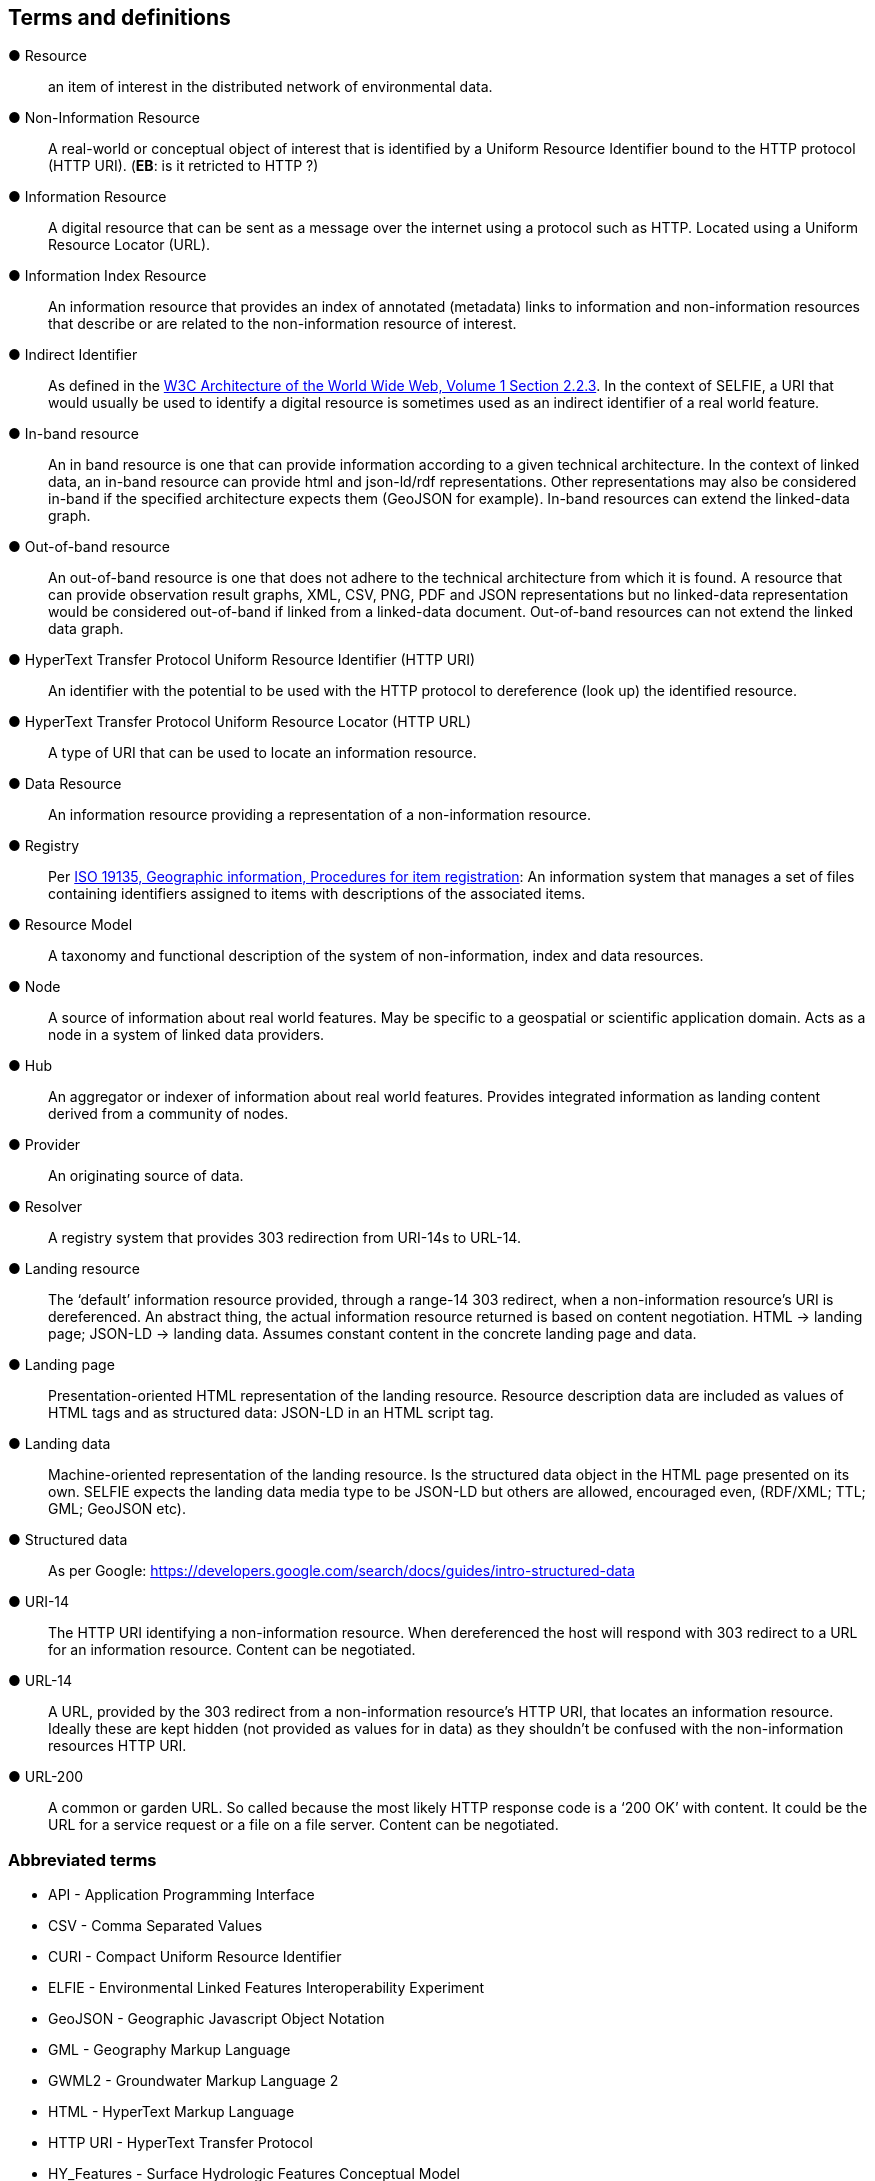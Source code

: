 == Terms and definitions

&#9679; Resource ::

an item of interest in the distributed network of environmental data.

&#9679; Non-Information Resource ::

A real-world or conceptual object of interest that is identified by a Uniform Resource Identifier bound to the HTTP protocol (HTTP URI). (*EB*: is it retricted to HTTP ?)

&#9679; Information Resource ::

A digital resource that can be sent as a message over the internet using a protocol such as HTTP. Located using a Uniform Resource Locator (URL).

&#9679; Information Index Resource :: 

An information resource that provides an index of annotated (metadata) links to information and non-information resources that describe or are related to the non-information resource of interest.

&#9679; Indirect Identifier ::

As defined in the https://www.w3.org/TR/2004/REC-webarch-20041215/#indirect-identification[W3C Architecture of the World Wide Web, Volume 1 Section 2.2.3]. In the context of SELFIE, a URI that would usually be used to identify a digital resource is sometimes used as an indirect identifier of a real world feature.

&#9679; In-band resource ::

An in band resource is one that can provide information according to a given technical architecture. In the context of linked data, an in-band resource can provide html and json-ld/rdf representations. Other representations may also be considered in-band if the specified architecture expects them (GeoJSON for example). In-band resources can extend the linked-data graph.

&#9679; Out-of-band resource ::

An out-of-band resource is one that does not adhere to the technical architecture from which it is found. A resource that can provide observation result graphs, XML, CSV, PNG, PDF and JSON representations but no linked-data representation would be considered out-of-band if linked from a linked-data document. Out-of-band resources can not extend the linked data graph.

&#9679; HyperText Transfer Protocol Uniform Resource Identifier (HTTP URI) ::

An identifier with the potential to be used with the HTTP protocol to dereference (look up) the identified resource.

&#9679; HyperText Transfer Protocol Uniform Resource Locator (HTTP URL) ::

A type of URI that can be used to locate an information resource.

&#9679; Data Resource ::

An information resource providing a representation of a non-information resource.

&#9679; Registry ::

Per https://www.fgdc.gov/standards/organization/FGDC-SWG/meetings/2005/2005-12-20/ISO%2019135.ppt[ISO 19135, Geographic information, Procedures for item registration]: An information system that manages a set of files containing identifiers assigned to items with descriptions of the associated items.

&#9679; Resource Model :: 

A taxonomy and functional description of the system of non-information, index and data resources.

&#9679; Node ::

A source of information about real world features. May be specific to a geospatial or scientific application domain. Acts as a node in a system of linked data providers.

&#9679; Hub ::

An aggregator or indexer of information about real world features. Provides integrated information as landing content derived from a community of nodes.
&#9679; Provider ::

An originating source of data.

&#9679; Resolver ::

A registry system that provides 303 redirection from URI-14s to URL-14. 

&#9679; Landing resource ::

The ‘default’ information resource provided, through a range-14 303 redirect, when a non-information resource’s URI is dereferenced. An abstract thing, the actual information resource returned is based on content negotiation. HTML -> landing page; JSON-LD -> landing data. Assumes constant content in the concrete landing page and data.

&#9679; Landing page ::

Presentation-oriented HTML representation of the landing resource. Resource description data are included as values of HTML tags and as structured data: JSON-LD in an HTML script tag.

&#9679; Landing data ::

Machine-oriented representation of the landing resource. Is the structured data object in the HTML page presented on its own. SELFIE expects the landing data media type to be JSON-LD but others are allowed, encouraged even, (RDF/XML; TTL; GML; GeoJSON etc).

&#9679; Structured data ::

As per Google: https://developers.google.com/search/docs/guides/intro-structured-data

&#9679; URI-14 ::

The HTTP URI identifying a non-information resource. When dereferenced the host will respond with 303 redirect to a URL for an information resource. Content can be negotiated. 

&#9679; URL-14 ::

A URL, provided by the 303 redirect from a non-information resource’s HTTP URI, that locates an information resource. Ideally these are kept hidden (not provided as values for in data) as they shouldn’t be confused with the non-information resources HTTP URI.

&#9679; URL-200 ::

A common or garden URL. So called because the most likely HTTP response code is a ‘200 OK’ with content. It could be the URL for a service request or a file on a file server. Content can be negotiated.

===	Abbreviated terms

* API - Application Programming Interface
* CSV - Comma Separated Values
* CURI - Compact Uniform Resource Identifier
* ELFIE - Environmental Linked Features Interoperability Experiment
* GeoJSON - Geographic Javascript Object Notation
* GML - Geography Markup Language
* GWML2 - Groundwater Markup Language 2
* HTML - HyperText Markup Language
* HTTP URI - HyperText Transfer Protocol
* HY_Features - Surface Hydrologic Features Conceptual Model
* IE - Interoperability Experiment
* JSON - Javascript Object Notation
* JSON-LD - Javascript Object Notation for Linked Data
* OWL - Web Ontology Language
* RDF - Resource Description Format
* SELFIE - Second Environmental Linked Features Interoperability Experiment
* TTL - Terse RDF Triple Language
* URI - Uniform Resource Identifier
* URL - Uniform Resource Locator
* XML - eXtensible Markup Language

